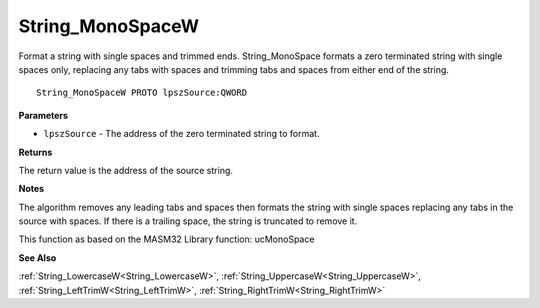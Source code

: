 .. _String_MonoSpaceW:

=================
String_MonoSpaceW
=================

Format a string with single spaces and trimmed ends. String_MonoSpace formats a zero terminated string with single spaces only, replacing any tabs with spaces and trimming tabs and spaces from either end of the string.

::

   String_MonoSpaceW PROTO lpszSource:QWORD


**Parameters**

* ``lpszSource`` - The address of the zero terminated string to format.


**Returns**

The return value is the address of the source string.


**Notes**

The algorithm removes any leading tabs and spaces then formats the string with single spaces replacing any tabs in the source with spaces. If there is a trailing space, the string is truncated to remove it.

This function as based on the MASM32 Library function: ucMonoSpace

**See Also**

:ref:`String_LowercaseW<String_LowercaseW>`, :ref:`String_UppercaseW<String_UppercaseW>`, :ref:`String_LeftTrimW<String_LeftTrimW>`, :ref:`String_RightTrimW<String_RightTrimW>`
